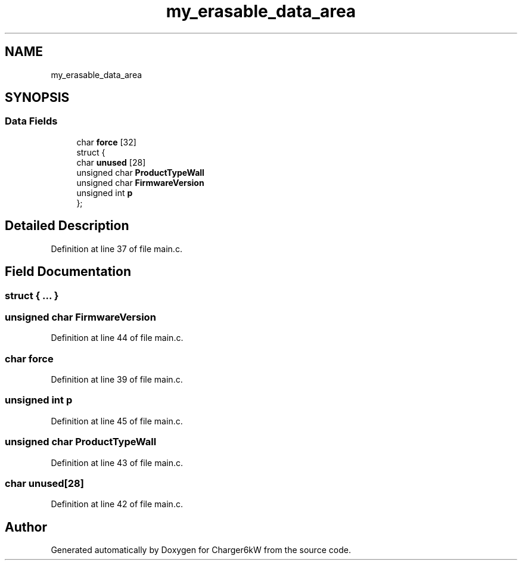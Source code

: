 .TH "my_erasable_data_area" 3 "Thu Nov 26 2020" "Version 9" "Charger6kW" \" -*- nroff -*-
.ad l
.nh
.SH NAME
my_erasable_data_area
.SH SYNOPSIS
.br
.PP
.SS "Data Fields"

.in +1c
.ti -1c
.RI "char \fBforce\fP [32]"
.br
.ti -1c
.RI "struct {"
.br
.ti -1c
.RI "   char \fBunused\fP [28]"
.br
.ti -1c
.RI "   unsigned char \fBProductTypeWall\fP"
.br
.ti -1c
.RI "   unsigned char \fBFirmwareVersion\fP"
.br
.ti -1c
.RI "   unsigned int \fBp\fP"
.br
.ti -1c
.RI "}; "
.br
.in -1c
.SH "Detailed Description"
.PP 
Definition at line 37 of file main\&.c\&.
.SH "Field Documentation"
.PP 
.SS "struct { \&.\&.\&. } "

.SS "unsigned char FirmwareVersion"

.PP
Definition at line 44 of file main\&.c\&.
.SS "char force"

.PP
Definition at line 39 of file main\&.c\&.
.SS "unsigned int p"

.PP
Definition at line 45 of file main\&.c\&.
.SS "unsigned char ProductTypeWall"

.PP
Definition at line 43 of file main\&.c\&.
.SS "char unused[28]"

.PP
Definition at line 42 of file main\&.c\&.

.SH "Author"
.PP 
Generated automatically by Doxygen for Charger6kW from the source code\&.
